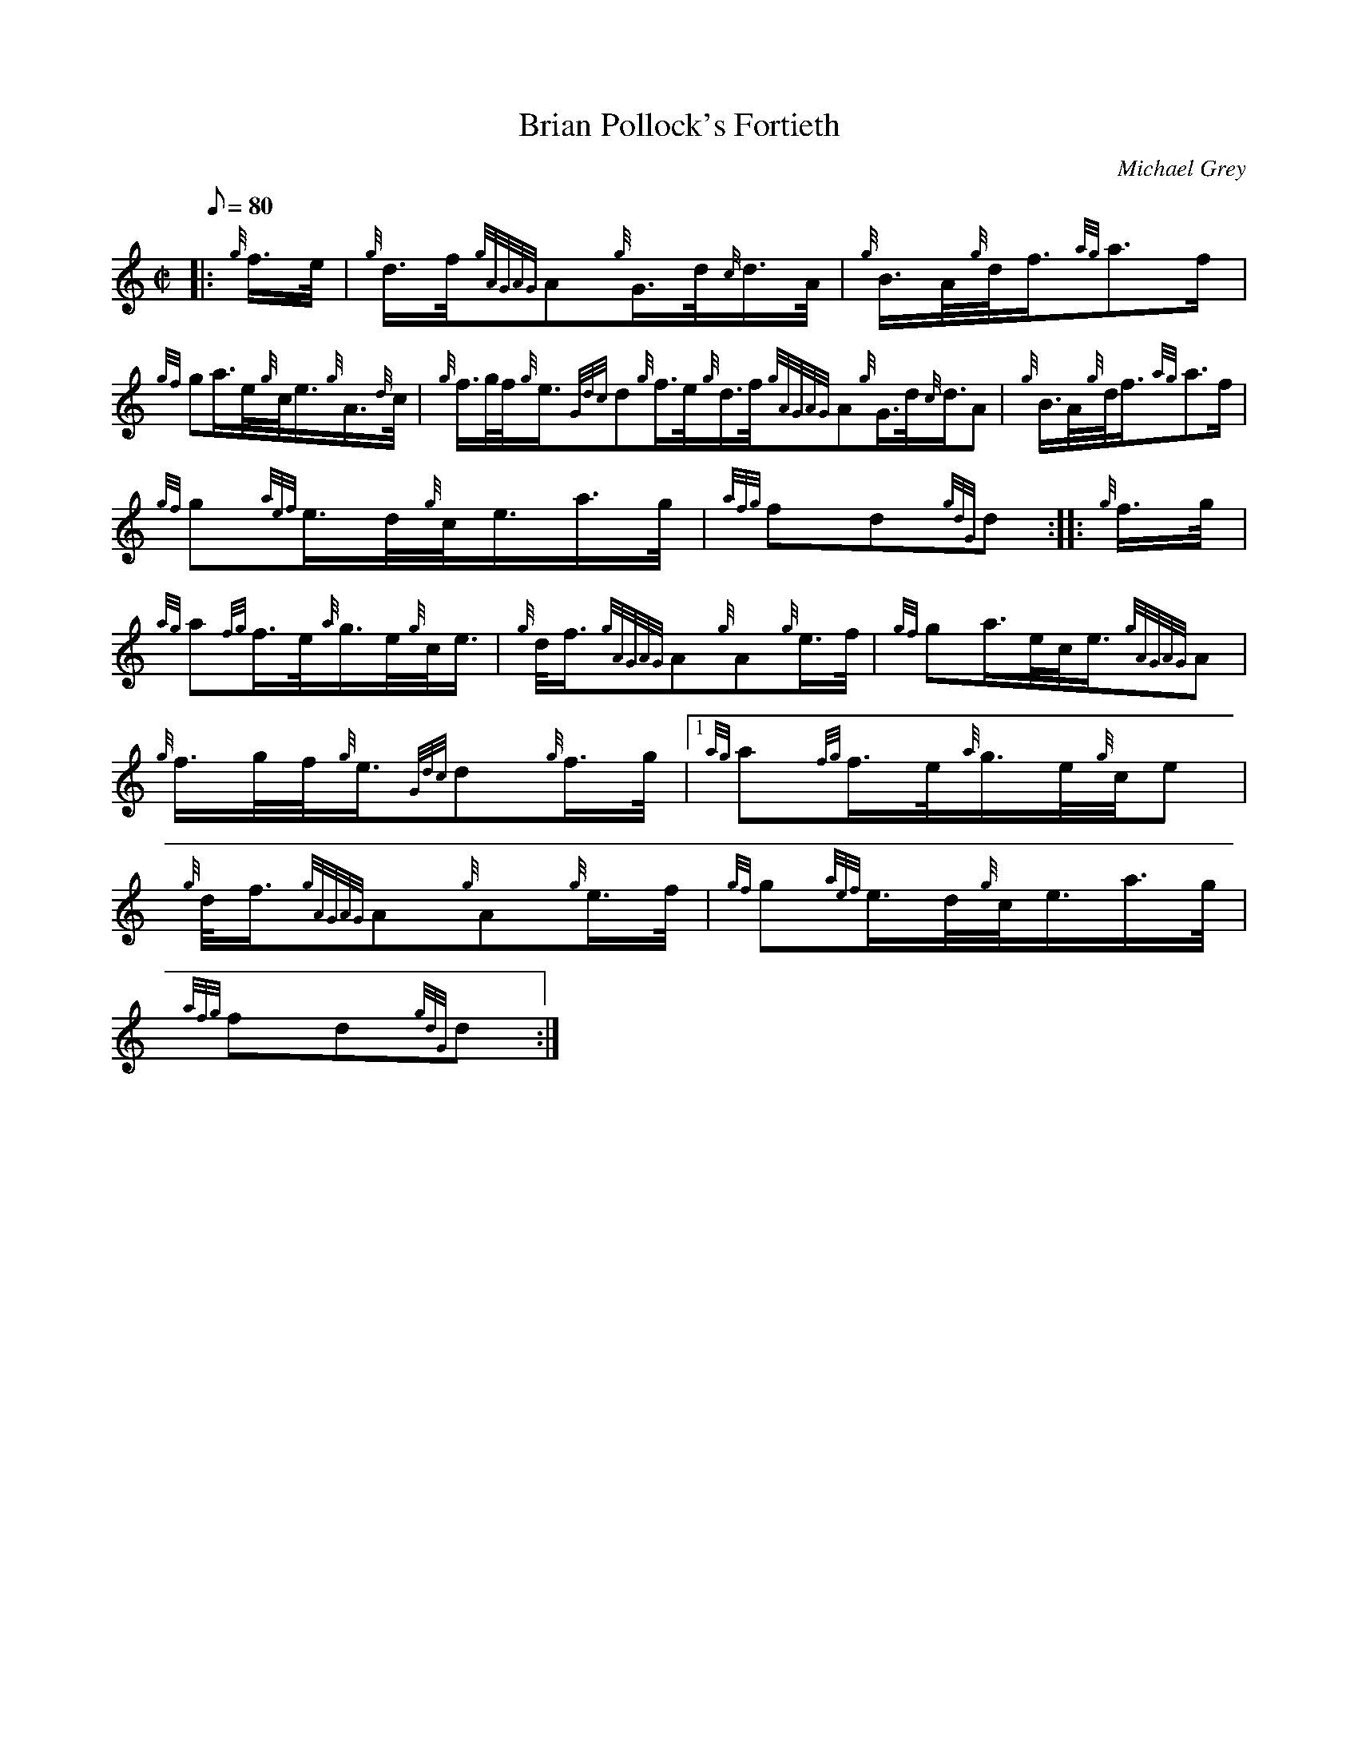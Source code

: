 X:1
T:Brian Pollock's Fortieth
M:C|
L:1/8
Q:80
C:Michael Grey
S:March
K:HP
|: {g}f3/4e/4|
{g}d3/4f/4{gAGAG}A{g}G3/4d/4{c}d3/4A/4|
{g}B3/4A/4{g}d/4f3/4{ag}a3/2f/2|  !
{gf}ga3/4e/4{g}c/4e3/4{g}A3/4{d}c/4|
{g}f3/4g/4f/4{g}e3/4{Gdc}d{g}f3/4e/4{g}d3/4f/4{gAGAG}A{g}G3/4d/4{c}d3/4A
/4|
{g}B3/4A/4{g}d/4f3/4{ag}a3/2f/2|  !
{gf}g{aef}e3/4d/4{g}c/4e3/4a3/4g/4|
{afg}fd{gdG}d:| |:
{g}f3/4g/4|  !
{ag}a{fg}f3/4e/4{a}g3/4e/4{g}c/4e3/4|
{g}d/4f3/4{gAGAG}A{g}A{g}e3/4f/4|
{gf}ga3/4e/4c/4e3/4{gAGAG}A|  !
{g}f3/4g/4f/4{g}e3/4{Gdc}d{g}f3/4g/4|1 {ag}a{fg}f3/4e/4{a}g3/4e/4{g}c/4e
3/4|
{g}d/4f3/4{gAGAG}A{g}A{g}e3/4f/4|
{gf}g{aef}e3/4d/4{g}c/4e3/4a3/4g/4|  !
{afg}fd{gdG}d:|

